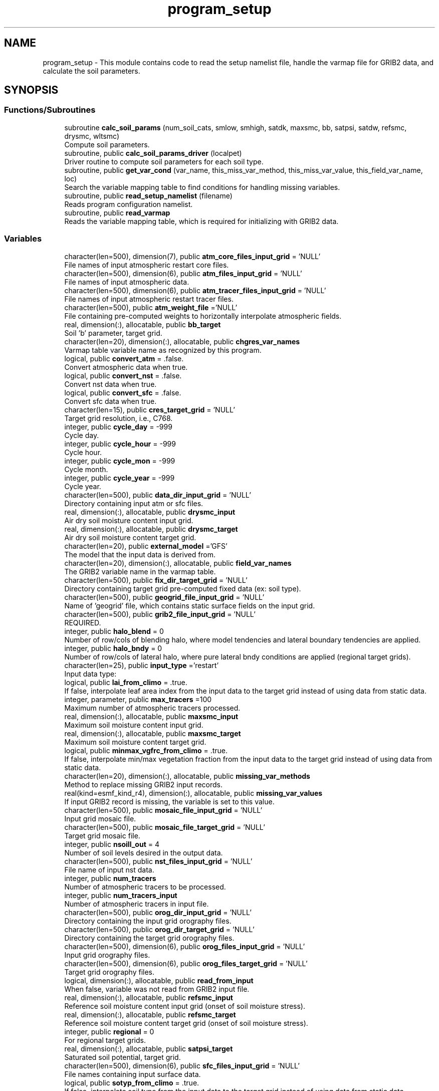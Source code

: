 .TH "program_setup" 3 "Mon May 6 2024" "Version 1.13.0" "chgres_cube" \" -*- nroff -*-
.ad l
.nh
.SH NAME
program_setup \- This module contains code to read the setup namelist file, handle the varmap file for GRIB2 data, and calculate the soil parameters\&.  

.SH SYNOPSIS
.br
.PP
.SS "Functions/Subroutines"

.in +1c
.ti -1c
.RI "subroutine \fBcalc_soil_params\fP (num_soil_cats, smlow, smhigh, satdk, maxsmc, bb, satpsi, satdw, refsmc, drysmc, wltsmc)"
.br
.RI "Compute soil parameters\&. "
.ti -1c
.RI "subroutine, public \fBcalc_soil_params_driver\fP (localpet)"
.br
.RI "Driver routine to compute soil parameters for each soil type\&. "
.ti -1c
.RI "subroutine, public \fBget_var_cond\fP (var_name, this_miss_var_method, this_miss_var_value, this_field_var_name, loc)"
.br
.RI "Search the variable mapping table to find conditions for handling missing variables\&. "
.ti -1c
.RI "subroutine, public \fBread_setup_namelist\fP (filename)"
.br
.RI "Reads program configuration namelist\&. "
.ti -1c
.RI "subroutine, public \fBread_varmap\fP"
.br
.RI "Reads the variable mapping table, which is required for initializing with GRIB2 data\&. "
.in -1c
.SS "Variables"

.in +1c
.ti -1c
.RI "character(len=500), dimension(7), public \fBatm_core_files_input_grid\fP = 'NULL'"
.br
.RI "File names of input atmospheric restart core files\&. "
.ti -1c
.RI "character(len=500), dimension(6), public \fBatm_files_input_grid\fP = 'NULL'"
.br
.RI "File names of input atmospheric data\&. "
.ti -1c
.RI "character(len=500), dimension(6), public \fBatm_tracer_files_input_grid\fP = 'NULL'"
.br
.RI "File names of input atmospheric restart tracer files\&. "
.ti -1c
.RI "character(len=500), public \fBatm_weight_file\fP ='NULL'"
.br
.RI "File containing pre-computed weights to horizontally interpolate atmospheric fields\&. "
.ti -1c
.RI "real, dimension(:), allocatable, public \fBbb_target\fP"
.br
.RI "Soil 'b' parameter, target grid\&. "
.ti -1c
.RI "character(len=20), dimension(:), allocatable, public \fBchgres_var_names\fP"
.br
.RI "Varmap table variable name as recognized by this program\&. "
.ti -1c
.RI "logical, public \fBconvert_atm\fP = \&.false\&."
.br
.RI "Convert atmospheric data when true\&. "
.ti -1c
.RI "logical, public \fBconvert_nst\fP = \&.false\&."
.br
.RI "Convert nst data when true\&. "
.ti -1c
.RI "logical, public \fBconvert_sfc\fP = \&.false\&."
.br
.RI "Convert sfc data when true\&. "
.ti -1c
.RI "character(len=15), public \fBcres_target_grid\fP = 'NULL'"
.br
.RI "Target grid resolution, i\&.e\&., C768\&. "
.ti -1c
.RI "integer, public \fBcycle_day\fP = \-999"
.br
.RI "Cycle day\&. "
.ti -1c
.RI "integer, public \fBcycle_hour\fP = \-999"
.br
.RI "Cycle hour\&. "
.ti -1c
.RI "integer, public \fBcycle_mon\fP = \-999"
.br
.RI "Cycle month\&. "
.ti -1c
.RI "integer, public \fBcycle_year\fP = \-999"
.br
.RI "Cycle year\&. "
.ti -1c
.RI "character(len=500), public \fBdata_dir_input_grid\fP = 'NULL'"
.br
.RI "Directory containing input atm or sfc files\&. "
.ti -1c
.RI "real, dimension(:), allocatable, public \fBdrysmc_input\fP"
.br
.RI "Air dry soil moisture content input grid\&. "
.ti -1c
.RI "real, dimension(:), allocatable, public \fBdrysmc_target\fP"
.br
.RI "Air dry soil moisture content target grid\&. "
.ti -1c
.RI "character(len=20), public \fBexternal_model\fP ='GFS'"
.br
.RI "The model that the input data is derived from\&. "
.ti -1c
.RI "character(len=20), dimension(:), allocatable, public \fBfield_var_names\fP"
.br
.RI "The GRIB2 variable name in the varmap table\&. "
.ti -1c
.RI "character(len=500), public \fBfix_dir_target_grid\fP = 'NULL'"
.br
.RI "Directory containing target grid pre-computed fixed data (ex: soil type)\&. "
.ti -1c
.RI "character(len=500), public \fBgeogrid_file_input_grid\fP = 'NULL'"
.br
.RI "Name of 'geogrid' file, which contains static surface fields on the input grid\&. "
.ti -1c
.RI "character(len=500), public \fBgrib2_file_input_grid\fP = 'NULL'"
.br
.RI "REQUIRED\&. "
.ti -1c
.RI "integer, public \fBhalo_blend\fP = 0"
.br
.RI "Number of row/cols of blending halo, where model tendencies and lateral boundary tendencies are applied\&. "
.ti -1c
.RI "integer, public \fBhalo_bndy\fP = 0"
.br
.RI "Number of row/cols of lateral halo, where pure lateral bndy conditions are applied (regional target grids)\&. "
.ti -1c
.RI "character(len=25), public \fBinput_type\fP ='restart'"
.br
.RI "Input data type: "
.ti -1c
.RI "logical, public \fBlai_from_climo\fP = \&.true\&."
.br
.RI "If false, interpolate leaf area index from the input data to the target grid instead of using data from static data\&. "
.ti -1c
.RI "integer, parameter, public \fBmax_tracers\fP =100"
.br
.RI "Maximum number of atmospheric tracers processed\&. "
.ti -1c
.RI "real, dimension(:), allocatable, public \fBmaxsmc_input\fP"
.br
.RI "Maximum soil moisture content input grid\&. "
.ti -1c
.RI "real, dimension(:), allocatable, public \fBmaxsmc_target\fP"
.br
.RI "Maximum soil moisture content target grid\&. "
.ti -1c
.RI "logical, public \fBminmax_vgfrc_from_climo\fP = \&.true\&."
.br
.RI "If false, interpolate min/max vegetation fraction from the input data to the target grid instead of using data from static data\&. "
.ti -1c
.RI "character(len=20), dimension(:), allocatable, public \fBmissing_var_methods\fP"
.br
.RI "Method to replace missing GRIB2 input records\&. "
.ti -1c
.RI "real(kind=esmf_kind_r4), dimension(:), allocatable, public \fBmissing_var_values\fP"
.br
.RI "If input GRIB2 record is missing, the variable is set to this value\&. "
.ti -1c
.RI "character(len=500), public \fBmosaic_file_input_grid\fP = 'NULL'"
.br
.RI "Input grid mosaic file\&. "
.ti -1c
.RI "character(len=500), public \fBmosaic_file_target_grid\fP = 'NULL'"
.br
.RI "Target grid mosaic file\&. "
.ti -1c
.RI "integer, public \fBnsoill_out\fP = 4"
.br
.RI "Number of soil levels desired in the output data\&. "
.ti -1c
.RI "character(len=500), public \fBnst_files_input_grid\fP = 'NULL'"
.br
.RI "File name of input nst data\&. "
.ti -1c
.RI "integer, public \fBnum_tracers\fP"
.br
.RI "Number of atmospheric tracers to be processed\&. "
.ti -1c
.RI "integer, public \fBnum_tracers_input\fP"
.br
.RI "Number of atmospheric tracers in input file\&. "
.ti -1c
.RI "character(len=500), public \fBorog_dir_input_grid\fP = 'NULL'"
.br
.RI "Directory containing the input grid orography files\&. "
.ti -1c
.RI "character(len=500), public \fBorog_dir_target_grid\fP = 'NULL'"
.br
.RI "Directory containing the target grid orography files\&. "
.ti -1c
.RI "character(len=500), dimension(6), public \fBorog_files_input_grid\fP = 'NULL'"
.br
.RI "Input grid orography files\&. "
.ti -1c
.RI "character(len=500), dimension(6), public \fBorog_files_target_grid\fP = 'NULL'"
.br
.RI "Target grid orography files\&. "
.ti -1c
.RI "logical, dimension(:), allocatable, public \fBread_from_input\fP"
.br
.RI "When false, variable was not read from GRIB2 input file\&. "
.ti -1c
.RI "real, dimension(:), allocatable, public \fBrefsmc_input\fP"
.br
.RI "Reference soil moisture content input grid (onset of soil moisture stress)\&. "
.ti -1c
.RI "real, dimension(:), allocatable, public \fBrefsmc_target\fP"
.br
.RI "Reference soil moisture content target grid (onset of soil moisture stress)\&. "
.ti -1c
.RI "integer, public \fBregional\fP = 0"
.br
.RI "For regional target grids\&. "
.ti -1c
.RI "real, dimension(:), allocatable, public \fBsatpsi_target\fP"
.br
.RI "Saturated soil potential, target grid\&. "
.ti -1c
.RI "character(len=500), dimension(6), public \fBsfc_files_input_grid\fP = 'NULL'"
.br
.RI "File names containing input surface data\&. "
.ti -1c
.RI "logical, public \fBsotyp_from_climo\fP = \&.true\&."
.br
.RI "If false, interpolate soil type from the input data to the target grid instead of using data from static data\&. "
.ti -1c
.RI "logical, public \fBtg3_from_soil\fP = \&.false\&."
.br
.RI "If false, use lowest level soil temperature for the base soil temperature instead of using data from static data\&. "
.ti -1c
.RI "character(len=500), public \fBthomp_mp_climo_file\fP = 'NULL'"
.br
.RI "Path/name to the Thompson MP climatology file\&. "
.ti -1c
.RI "character(len=20), dimension(\fBmax_tracers\fP), public \fBtracers\fP ='NULL'"
.br
.RI "Name of each atmos tracer to be processed\&. "
.ti -1c
.RI "character(len=20), dimension(\fBmax_tracers\fP), public \fBtracers_input\fP ='NULL'"
.br
.RI "Name of each atmos tracer record in the input file\&. "
.ti -1c
.RI "logical, public \fBuse_thomp_mp_climo\fP =\&.false\&."
.br
.RI "When true, read and process Thompson MP climatological tracers\&. "
.ti -1c
.RI "character(len=500), public \fBvarmap_file\fP = 'NULL'"
.br
.RI "REQUIRED\&. "
.ti -1c
.RI "character(len=500), public \fBvcoord_file_target_grid\fP = 'NULL'"
.br
.RI "Vertical coordinate definition file\&. "
.ti -1c
.RI "logical, public \fBvgfrc_from_climo\fP = \&.true\&."
.br
.RI "If false, interpolate vegetation fraction from the input data to the target grid instead of using data from static data\&. "
.ti -1c
.RI "logical, public \fBvgtyp_from_climo\fP = \&.true\&."
.br
.RI "If false, interpolate vegetation type from the input data to the target grid instead of using data from static data\&. "
.ti -1c
.RI "logical, public \fBwam_cold_start\fP = \&.false\&."
.br
.RI "When true, cold start for whole atmosphere model\&. "
.ti -1c
.RI "character(len=500), public \fBwam_parm_file\fP ='msis21\&.parm'"
.br
.RI "Full path to msis21\&.parm for WAM initialization\&. "
.ti -1c
.RI "real, dimension(:), allocatable, public \fBwltsmc_input\fP"
.br
.RI "Plant wilting point soil moisture content input grid\&. "
.ti -1c
.RI "real, dimension(:), allocatable, public \fBwltsmc_target\fP"
.br
.RI "Plant wilting point soil moisture content target grid\&. "
.in -1c
.SH "Detailed Description"
.PP 
This module contains code to read the setup namelist file, handle the varmap file for GRIB2 data, and calculate the soil parameters\&. 


.PP
\fBAuthor:\fP
.RS 4
George Gayno NCEP/EMC 
.RE
.PP

.SH "Function/Subroutine Documentation"
.PP 
.SS "subroutine program_setup::calc_soil_params (integer, intent(in) num_soil_cats, real, intent(in) smlow, real, intent(in) smhigh, real, dimension(num_soil_cats), intent(in) satdk, real, dimension(num_soil_cats), intent(in) maxsmc, real, dimension(num_soil_cats), intent(in) bb, real, dimension(num_soil_cats), intent(in) satpsi, real, dimension(num_soil_cats), intent(out) satdw, real, dimension(num_soil_cats), intent(out) refsmc, real, dimension(num_soil_cats), intent(out) drysmc, real, dimension(num_soil_cats), intent(out) wltsmc)\fC [private]\fP"

.PP
Compute soil parameters\&. These will be used to rescale soil moisture differences in soil type between the input grid and target model grid\&.
.PP
\fBParameters:\fP
.RS 4
\fInum_soil_cats\fP number of soil type categories 
.br
\fIsmlow\fP reference parameter for wltsmc 
.br
\fIsmhigh\fP reference parameter for refsmc 
.br
\fIsatdk\fP saturated soil moisture hydraulic conductivity 
.br
\fImaxsmc\fP maximum soil moisture (porosity) 
.br
\fIbb\fP soil 'b' parameter 
.br
\fIsatpsi\fP saturated soil potential 
.br
\fIsatdw\fP saturated soil diffusivity/conductivity coefficient 
.br
\fIrefsmc\fP onset of soil moisture stress (field capacity) 
.br
\fIdrysmc\fP air dry soil moisture limit 
.br
\fIwltsmc\fP plant soil moisture wilting point 
.RE
.PP
\fBAuthor:\fP
.RS 4
George Gayno NCEP/EMC 
.RE
.PP

.PP
Definition at line 681 of file program_setup\&.F90\&.
.PP
Referenced by calc_soil_params_driver()\&.
.SS "subroutine, public program_setup::calc_soil_params_driver (integer, intent(in) localpet)"

.PP
Driver routine to compute soil parameters for each soil type\&. Works for Zobler and STATSGO soil categories\&.
.PP
The calculations are those used in the Noah Land Surface Model\&. For more information see \fCImplementation of Noah land surface model advances in the National Centers for Environmental Prediction operational mesoscale Eta model\fP\&.
.PP
For more details about the soil parameters/properties see \fCCoupling an Advanced Land Surface–Hydrology Model with the Penn State–NCAR MM5 Modeling System\&. Part I: Model Implementation and Sensitivity\fP\&.
.PP
The original source for soil properties is here:
.PP
Cosby, B\&. J\&., G\&. M\&. Hornberger, R\&. B\&. Clapp, and T\&. R\&. Ginn, 1984: \fCA statistical exploration of the relationships of soil moisture characteristics to the physical properties of soils\fP\&. Water Resour\&. Res\&.,20, 682–690\&.
.PP
The parameters in this subroutine were copied from https://github.com/HelinWei-NOAA/ccpp-physics/blob/master/physics/set_soilveg.f values need to be kept in sync with set_soilveg\&.f\&.
.PP
For more information about these parameters see https://github.com/HelinWei-NOAA/ccpp-physics/blob/master/physics/sflx.f\&.
.PP
\fBParameters:\fP
.RS 4
\fIlocalpet\fP ESMF local persistent execution thread 
.RE
.PP
\fBAuthor:\fP
.RS 4
George Gayno NCEP/EMC 
.RE
.PP

.PP
Definition at line 520 of file program_setup\&.F90\&.
.PP
References bb_target, calc_soil_params(), drysmc_input, drysmc_target, input_type, maxsmc_input, maxsmc_target, refsmc_input, refsmc_target, satpsi_target, wltsmc_input, and wltsmc_target\&.
.PP
Referenced by surface::surface_driver()\&.
.SS "subroutine, public program_setup::get_var_cond (character(len=20), intent(in) var_name, character(len=20), intent(out), optional this_miss_var_method, real(esmf_kind_r4), intent(out), optional this_miss_var_value, character(len=20), intent(out), optional this_field_var_name, integer, intent(out), optional loc)"

.PP
Search the variable mapping table to find conditions for handling missing variables\&. Only applicable when using GRIB2 data as input\&.
.PP
\fBParameters:\fP
.RS 4
\fIvar_name\fP table variable name to search for 
.br
\fIthis_miss_var_method\fP the method used to replace missing data 
.br
\fIthis_miss_var_value\fP the value used to replace missing data 
.br
\fIthis_field_var_name\fP name of variable in output file\&. not currently implemented\&. 
.br
\fIloc\fP variable table location index 
.RE
.PP
\fBAuthor:\fP
.RS 4
Larissa Reames 
.PP
Jeff Beck 
.RE
.PP

.PP
Definition at line 450 of file program_setup\&.F90\&.
.PP
References chgres_var_names, field_var_names, missing_var_methods, and missing_var_values\&.
.PP
Referenced by sfc_input_data::read_grib_soil(), atm_input_data::read_input_atm_grib2_file(), and atm_input_data::read_winds()\&.
.SS "subroutine, public program_setup::read_setup_namelist (character(len=*), intent(in), optional filename)"

.PP
Reads program configuration namelist\&. 
.PP
\fBParameters:\fP
.RS 4
\fIfilename\fP The name of the configuration file (defaults to \&./fort\&.41)\&. 
.RE
.PP
\fBAuthor:\fP
.RS 4
George Gayno NCEP/EMC 
.RE
.PP

.PP
Definition at line 156 of file program_setup\&.F90\&.
.PP
References atm_core_files_input_grid, atm_files_input_grid, atm_tracer_files_input_grid, atm_weight_file, convert_atm, convert_nst, convert_sfc, cres_target_grid, cycle_day, cycle_hour, cycle_mon, cycle_year, data_dir_input_grid, external_model, fix_dir_target_grid, geogrid_file_input_grid, grib2_file_input_grid, halo_blend, halo_bndy, input_type, lai_from_climo, max_tracers, minmax_vgfrc_from_climo, mosaic_file_input_grid, mosaic_file_target_grid, nsoill_out, nst_files_input_grid, num_tracers, num_tracers_input, orog_dir_input_grid, orog_dir_target_grid, orog_files_input_grid, orog_files_target_grid, regional, sfc_files_input_grid, sotyp_from_climo, tg3_from_soil, thomp_mp_climo_file, tracers, tracers_input, use_thomp_mp_climo, varmap_file, vcoord_file_target_grid, vgfrc_from_climo, vgtyp_from_climo, wam_cold_start, and wam_parm_file\&.
.PP
Referenced by chgres()\&.
.SS "subroutine, public program_setup::read_varmap ()"

.PP
Reads the variable mapping table, which is required for initializing with GRIB2 data\&. The varmap files has entries that look like this:
.PP
.PP
.nf
dzdt dzdt set_to_fill 0 D
.fi
.PP
.PP
These are the chgres_var_name, field_var_name, missing_var_method, missing_var_value, var_type\&.
.PP
The missing_var_method is one of:
.IP "\(bu" 2
set_to_fill
.IP "\(bu" 2
skip
.IP "\(bu" 2
stop
.PP
.PP
The var_type is one of:
.IP "\(bu" 2
T - tracer\&.
.IP "\(bu" 2
D - variables processed by atmosphere subroutine that are not tracers\&.
.IP "\(bu" 2
S - variables processed by surface subroutine that are not tracers\&.
.PP
.PP
\fBAuthor:\fP
.RS 4
Larissa Reames 
.PP
Jeff Beck 
.RE
.PP

.PP
Definition at line 379 of file program_setup\&.F90\&.
.PP
References chgres_var_names, field_var_names, input_type, missing_var_methods, missing_var_values, num_tracers, num_tracers_input, read_from_input, thomp_mp_climo_file, tracers_input, and varmap_file\&.
.PP
Referenced by chgres()\&.
.SH "Variable Documentation"
.PP 
.SS "character(len=500), dimension(7), public program_setup::atm_core_files_input_grid = 'NULL'"

.PP
File names of input atmospheric restart core files\&. Only used for 'restart' input type\&. 
.PP
Definition at line 23 of file program_setup\&.F90\&.
.PP
Referenced by atm_input_data::read_input_atm_restart_file(), and read_setup_namelist()\&.
.SS "character(len=500), dimension(6), public program_setup::atm_files_input_grid = 'NULL'"

.PP
File names of input atmospheric data\&. Not used for 'grib2' or 'restart' input types\&. 
.PP
Definition at line 19 of file program_setup\&.F90\&.
.PP
Referenced by model_grid::define_input_grid_gaussian(), atm_input_data::init_atm_esmf_fields(), atm_input_data::read_input_atm_gaussian_netcdf_file(), atm_input_data::read_input_atm_tiled_history_file(), and read_setup_namelist()\&.
.SS "character(len=500), dimension(6), public program_setup::atm_tracer_files_input_grid = 'NULL'"

.PP
File names of input atmospheric restart tracer files\&. Only used for 'restart' input type\&. 
.PP
Definition at line 24 of file program_setup\&.F90\&.
.PP
Referenced by atm_input_data::read_input_atm_restart_file(), and read_setup_namelist()\&.
.SS "character(len=500), public program_setup::atm_weight_file ='NULL'"

.PP
File containing pre-computed weights to horizontally interpolate atmospheric fields\&. 
.PP
Definition at line 42 of file program_setup\&.F90\&.
.PP
Referenced by atmosphere::atmosphere_driver(), and read_setup_namelist()\&.
.SS "real, dimension(:), allocatable, public program_setup::bb_target"

.PP
Soil 'b' parameter, target grid\&. 
.PP
Definition at line 138 of file program_setup\&.F90\&.
.PP
Referenced by surface::calc_liq_soil_moisture(), and calc_soil_params_driver()\&.
.SS "character(len=20), dimension(:), allocatable, public program_setup::chgres_var_names"

.PP
Varmap table variable name as recognized by this program\&. 
.PP
Definition at line 79 of file program_setup\&.F90\&.
.PP
Referenced by get_var_cond(), and read_varmap()\&.
.SS "logical, public program_setup::convert_atm = \&.false\&."

.PP
Convert atmospheric data when true\&. 
.PP
Definition at line 97 of file program_setup\&.F90\&.
.PP
Referenced by chgres(), model_grid::define_input_grid_gaussian(), and read_setup_namelist()\&.
.SS "logical, public program_setup::convert_nst = \&.false\&."

.PP
Convert nst data when true\&. 
.PP
Definition at line 98 of file program_setup\&.F90\&.
.PP
Referenced by sfc_input_data::cleanup_input_sfc_data(), surface::interp(), read_setup_namelist(), surface::regrid_many(), surface::surface_driver(), and write_data::write_fv3_sfc_data_netcdf()\&.
.SS "logical, public program_setup::convert_sfc = \&.false\&."

.PP
Convert sfc data when true\&. 
.PP
Definition at line 99 of file program_setup\&.F90\&.
.PP
Referenced by chgres(), model_grid::define_input_grid_gaussian(), and read_setup_namelist()\&.
.SS "character(len=15), public program_setup::cres_target_grid = 'NULL'"

.PP
Target grid resolution, i\&.e\&., C768\&. 
.PP
Definition at line 41 of file program_setup\&.F90\&.
.PP
Referenced by read_setup_namelist(), and static_data::read_static_file()\&.
.SS "integer, public program_setup::cycle_day = \-999"

.PP
Cycle day\&. 
.PP
Definition at line 87 of file program_setup\&.F90\&.
.PP
Referenced by atmosphere::atmosphere_driver(), read_setup_namelist(), static_data::read_static_file(), and thompson_mp_climo_data::read_thomp_mp_climo_data()\&.
.SS "integer, public program_setup::cycle_hour = \-999"

.PP
Cycle hour\&. 
.PP
Definition at line 88 of file program_setup\&.F90\&.
.PP
Referenced by atmosphere::atmosphere_driver(), read_setup_namelist(), static_data::read_static_file(), and thompson_mp_climo_data::read_thomp_mp_climo_data()\&.
.SS "integer, public program_setup::cycle_mon = \-999"

.PP
Cycle month\&. 
.PP
Definition at line 86 of file program_setup\&.F90\&.
.PP
Referenced by atmosphere::atmosphere_driver(), read_setup_namelist(), static_data::read_static_file(), and thompson_mp_climo_data::read_thomp_mp_climo_data()\&.
.SS "integer, public program_setup::cycle_year = \-999"

.PP
Cycle year\&. 
.PP
Definition at line 85 of file program_setup\&.F90\&.
.PP
Referenced by atmosphere::atmosphere_driver(), and read_setup_namelist()\&.
.SS "character(len=500), public program_setup::data_dir_input_grid = 'NULL'"

.PP
Directory containing input atm or sfc files\&. 
.PP
Definition at line 25 of file program_setup\&.F90\&.
.PP
Referenced by model_grid::define_input_grid_gaussian(), model_grid::define_input_grid_grib2(), atm_input_data::init_atm_esmf_fields(), sfc_input_data::read_fv3_grid_data_netcdf(), atm_input_data::read_input_atm_gaussian_netcdf_file(), atm_input_data::read_input_atm_grib2_file(), atm_input_data::read_input_atm_restart_file(), atm_input_data::read_input_atm_tiled_history_file(), nst_input_data::read_input_nst_netcdf_file(), sfc_input_data::read_input_sfc_data(), sfc_input_data::read_input_sfc_netcdf_file(), sfc_input_data::read_input_sfc_restart_file(), and read_setup_namelist()\&.
.SS "real, dimension(:), allocatable, public program_setup::drysmc_input"

.PP
Air dry soil moisture content input grid\&. 
.PP
Definition at line 130 of file program_setup\&.F90\&.
.PP
Referenced by calc_soil_params_driver(), and surface::rescale_soil_moisture()\&.
.SS "real, dimension(:), allocatable, public program_setup::drysmc_target"

.PP
Air dry soil moisture content target grid\&. 
.PP
Definition at line 131 of file program_setup\&.F90\&.
.PP
Referenced by calc_soil_params_driver(), and surface::rescale_soil_moisture()\&.
.SS "character(len=20), public program_setup::external_model ='GFS'"

.PP
The model that the input data is derived from\&. Current supported options are: 'GFS', 'HRRR', 'NAM', 'RAP', 'RRFS'\&. Default: 'GFS' 
.PP
Definition at line 57 of file program_setup\&.F90\&.
.PP
Referenced by atm_input_data::read_input_atm_grib2_file(), read_setup_namelist(), and surface::search_many()\&.
.SS "character(len=20), dimension(:), allocatable, public program_setup::field_var_names"

.PP
The GRIB2 variable name in the varmap table\&. 
.PP
Definition at line 81 of file program_setup\&.F90\&.
.PP
Referenced by get_var_cond(), and read_varmap()\&.
.SS "character(len=500), public program_setup::fix_dir_target_grid = 'NULL'"

.PP
Directory containing target grid pre-computed fixed data (ex: soil type)\&. 
.PP
Definition at line 26 of file program_setup\&.F90\&.
.PP
Referenced by read_setup_namelist(), and static_data::read_static_file()\&.
.SS "character(len=500), public program_setup::geogrid_file_input_grid = 'NULL'"

.PP
Name of 'geogrid' file, which contains static surface fields on the input grid\&. GRIB2 option only\&. 
.PP
Definition at line 31 of file program_setup\&.F90\&.
.PP
Referenced by read_setup_namelist()\&.
.SS "character(len=500), public program_setup::grib2_file_input_grid = 'NULL'"

.PP
REQUIRED\&. File name of grib2 input data\&. Assumes atmospheric and surface data are in a single file\&. 
.PP
Definition at line 30 of file program_setup\&.F90\&.
.PP
Referenced by model_grid::define_input_grid_grib2(), atm_input_data::read_input_atm_grib2_file(), and read_setup_namelist()\&.
.SS "integer, public program_setup::halo_blend = 0"

.PP
Number of row/cols of blending halo, where model tendencies and lateral boundary tendencies are applied\&. Regional target grids only\&. 
.PP
Definition at line 92 of file program_setup\&.F90\&.
.PP
Referenced by read_setup_namelist(), and write_data::write_fv3_atm_bndy_data_netcdf()\&.
.SS "integer, public program_setup::halo_bndy = 0"

.PP
Number of row/cols of lateral halo, where pure lateral bndy conditions are applied (regional target grids)\&. 
.PP
Definition at line 91 of file program_setup\&.F90\&.
.PP
Referenced by read_setup_namelist(), write_data::write_fv3_atm_bndy_data_netcdf(), write_data::write_fv3_atm_data_netcdf(), and write_data::write_fv3_sfc_data_netcdf()\&.
.SS "character(len=25), public program_setup::input_type ='restart'"

.PP
Input data type: 
.IP "\(bu" 2
'restart' for fv3 tiled warm restart files (netcdf)\&.
.IP "\(bu" 2
'history' for fv3 tiled history files (netcdf)\&.
.IP "\(bu" 2
'gaussian_nemsio' for fv3 gaussian nemsio files;
.IP "\(bu" 2
'gaussian_netcdf' for fv3 gaussian netcdf files\&.
.IP "\(bu" 2
'grib2' for grib2 files\&.
.IP "\(bu" 2
'gfs_gaussian_nemsio' for spectral gfs gaussian nemsio files
.IP "\(bu" 2
'gfs_sigio' for spectral gfs gfs sigio/sfcio files\&. 
.PP

.PP
Definition at line 43 of file program_setup\&.F90\&.
.PP
Referenced by calc_soil_params_driver(), model_grid::define_input_grid(), model_grid::define_input_grid_gaussian(), atm_input_data::read_input_atm_data(), nst_input_data::read_input_nst_data(), nst_input_data::read_input_nst_netcdf_file(), sfc_input_data::read_input_sfc_data(), sfc_input_data::read_input_sfc_netcdf_file(), read_setup_namelist(), read_varmap(), surface::search_many(), write_data::write_fv3_atm_bndy_data_netcdf(), and write_data::write_fv3_atm_data_netcdf()\&.
.SS "logical, public program_setup::lai_from_climo = \&.true\&."

.PP
If false, interpolate leaf area index from the input data to the target grid instead of using data from static data\&. Default: True\&. 
.PP
Definition at line 122 of file program_setup\&.F90\&.
.PP
Referenced by sfc_input_data::cleanup_input_sfc_data(), sfc_input_data::init_sfc_esmf_fields(), surface::interp(), read_setup_namelist(), and write_data::write_fv3_sfc_data_netcdf()\&.
.SS "integer, parameter, public program_setup::max_tracers =100"

.PP
Maximum number of atmospheric tracers processed\&. 
.PP
Definition at line 59 of file program_setup\&.F90\&.
.PP
Referenced by read_setup_namelist()\&.
.SS "real, dimension(:), allocatable, public program_setup::maxsmc_input"

.PP
Maximum soil moisture content input grid\&. 
.PP
Definition at line 132 of file program_setup\&.F90\&.
.PP
Referenced by calc_soil_params_driver(), and surface::rescale_soil_moisture()\&.
.SS "real, dimension(:), allocatable, public program_setup::maxsmc_target"

.PP
Maximum soil moisture content target grid\&. 
.PP
Definition at line 133 of file program_setup\&.F90\&.
.PP
Referenced by surface::calc_liq_soil_moisture(), calc_soil_params_driver(), and surface::rescale_soil_moisture()\&.
.SS "logical, public program_setup::minmax_vgfrc_from_climo = \&.true\&."

.PP
If false, interpolate min/max vegetation fraction from the input data to the target grid instead of using data from static data\&. Use with caution as vegetation categories can vary\&. Default: True\&. 
.PP
Definition at line 118 of file program_setup\&.F90\&.
.PP
Referenced by sfc_input_data::cleanup_input_sfc_data(), sfc_input_data::init_sfc_esmf_fields(), surface::interp(), and read_setup_namelist()\&.
.SS "character(len=20), dimension(:), allocatable, public program_setup::missing_var_methods"

.PP
Method to replace missing GRIB2 input records\&. 
.PP
Definition at line 77 of file program_setup\&.F90\&.
.PP
Referenced by get_var_cond(), and read_varmap()\&.
.SS "real(kind=esmf_kind_r4), dimension(:), allocatable, public program_setup::missing_var_values"

.PP
If input GRIB2 record is missing, the variable is set to this value\&. 
.PP
Definition at line 140 of file program_setup\&.F90\&.
.PP
Referenced by get_var_cond(), and read_varmap()\&.
.SS "character(len=500), public program_setup::mosaic_file_input_grid = 'NULL'"

.PP
Input grid mosaic file\&. Only used for 'restart' or 'history' input type\&. 
.PP
Definition at line 27 of file program_setup\&.F90\&.
.PP
Referenced by model_grid::define_input_grid_mosaic(), and read_setup_namelist()\&.
.SS "character(len=500), public program_setup::mosaic_file_target_grid = 'NULL'"

.PP
Target grid mosaic file\&. 
.PP
Definition at line 28 of file program_setup\&.F90\&.
.PP
Referenced by model_grid::define_target_grid(), and read_setup_namelist()\&.
.SS "integer, public program_setup::nsoill_out = 4"

.PP
Number of soil levels desired in the output data\&. chgres_cube can interpolate from 9 input to 4 output levels\&. DEFAULT: 4\&. 
.PP
Definition at line 94 of file program_setup\&.F90\&.
.PP
Referenced by model_grid::define_target_grid(), and read_setup_namelist()\&.
.SS "character(len=500), public program_setup::nst_files_input_grid = 'NULL'"

.PP
File name of input nst data\&. Only used for input_type 'gfs_gaussian_nemsio'\&. 
.PP
Definition at line 29 of file program_setup\&.F90\&.
.PP
Referenced by nst_input_data::read_input_nst_netcdf_file(), and read_setup_namelist()\&.
.SS "integer, public program_setup::num_tracers"

.PP
Number of atmospheric tracers to be processed\&. 
.PP
Definition at line 60 of file program_setup\&.F90\&.
.PP
Referenced by atmosphere_target_data::cleanup_atmosphere_target_data(), atmosphere::compute_zh(), atmosphere::create_atm_esmf_fields(), atmosphere::newps(), read_setup_namelist(), read_varmap(), atmosphere::vintg_wam(), write_data::write_fv3_atm_bndy_data_netcdf(), write_data::write_fv3_atm_data_netcdf(), and write_data::write_fv3_atm_header_netcdf()\&.
.SS "integer, public program_setup::num_tracers_input"

.PP
Number of atmospheric tracers in input file\&. 
.PP
Definition at line 61 of file program_setup\&.F90\&.
.PP
Referenced by atmosphere::atmosphere_driver(), atm_input_data::cleanup_input_atm_data(), atmosphere::cleanup_target_atm_b4adj_data(), atmosphere::create_atm_b4adj_esmf_fields(), atm_input_data::init_atm_esmf_fields(), atm_input_data::read_input_atm_gaussian_netcdf_file(), atm_input_data::read_input_atm_restart_file(), atm_input_data::read_input_atm_tiled_history_file(), read_setup_namelist(), read_varmap(), and atmosphere::vintg()\&.
.SS "character(len=500), public program_setup::orog_dir_input_grid = 'NULL'"

.PP
Directory containing the input grid orography files\&. Only used for 'restart' or 'history' input types\&. 
.PP
Definition at line 34 of file program_setup\&.F90\&.
.PP
Referenced by model_grid::define_input_grid_mosaic(), sfc_input_data::read_input_sfc_netcdf_file(), sfc_input_data::read_input_sfc_restart_file(), and read_setup_namelist()\&.
.SS "character(len=500), public program_setup::orog_dir_target_grid = 'NULL'"

.PP
Directory containing the target grid orography files\&. 
.PP
Definition at line 36 of file program_setup\&.F90\&.
.PP
Referenced by model_grid::define_target_grid(), and read_setup_namelist()\&.
.SS "character(len=500), dimension(6), public program_setup::orog_files_input_grid = 'NULL'"

.PP
Input grid orography files\&. Only used for 'restart' or 'history' input types\&. 
.PP
Definition at line 35 of file program_setup\&.F90\&.
.PP
Referenced by model_grid::define_input_grid_mosaic(), sfc_input_data::read_input_sfc_netcdf_file(), sfc_input_data::read_input_sfc_restart_file(), and read_setup_namelist()\&.
.SS "character(len=500), dimension(6), public program_setup::orog_files_target_grid = 'NULL'"

.PP
Target grid orography files\&. 
.PP
Definition at line 37 of file program_setup\&.F90\&.
.PP
Referenced by model_grid::define_target_grid(), and read_setup_namelist()\&.
.SS "logical, dimension(:), allocatable, public program_setup::read_from_input"

.PP
When false, variable was not read from GRIB2 input file\&. 
.PP
Definition at line 63 of file program_setup\&.F90\&.
.PP
Referenced by sfc_input_data::read_grib_soil(), atm_input_data::read_input_atm_grib2_file(), and read_varmap()\&.
.SS "real, dimension(:), allocatable, public program_setup::refsmc_input"

.PP
Reference soil moisture content input grid (onset of soil moisture stress)\&. 
.PP
Definition at line 134 of file program_setup\&.F90\&.
.PP
Referenced by calc_soil_params_driver(), and surface::rescale_soil_moisture()\&.
.SS "real, dimension(:), allocatable, public program_setup::refsmc_target"

.PP
Reference soil moisture content target grid (onset of soil moisture stress)\&. 
.PP
Definition at line 135 of file program_setup\&.F90\&.
.PP
Referenced by calc_soil_params_driver(), and surface::rescale_soil_moisture()\&.
.SS "integer, public program_setup::regional = 0"

.PP
For regional target grids\&. When '1' remove boundary halo region from atmospheric/surface data and output atmospheric boundary file\&. When '2' output boundary file only\&. Default is '0' (global grids)\&. 
.PP
Definition at line 89 of file program_setup\&.F90\&.
.PP
Referenced by atmosphere::atmosphere_driver(), read_setup_namelist(), write_data::write_fv3_atm_data_netcdf(), and write_data::write_fv3_sfc_data_netcdf()\&.
.SS "real, dimension(:), allocatable, public program_setup::satpsi_target"

.PP
Saturated soil potential, target grid\&. 
.PP
Definition at line 139 of file program_setup\&.F90\&.
.PP
Referenced by surface::calc_liq_soil_moisture(), and calc_soil_params_driver()\&.
.SS "character(len=500), dimension(6), public program_setup::sfc_files_input_grid = 'NULL'"

.PP
File names containing input surface data\&. Not used for 'grib2' input type\&. 
.PP
Definition at line 38 of file program_setup\&.F90\&.
.PP
Referenced by model_grid::define_input_grid_gaussian(), sfc_input_data::read_fv3_grid_data_netcdf(), nst_input_data::read_input_nst_netcdf_file(), sfc_input_data::read_input_sfc_data(), sfc_input_data::read_input_sfc_netcdf_file(), sfc_input_data::read_input_sfc_restart_file(), and read_setup_namelist()\&.
.SS "logical, public program_setup::sotyp_from_climo = \&.true\&."

.PP
If false, interpolate soil type from the input data to the target grid instead of using data from static data\&. Use with caution as the code assumes input soil type use STATSGO soil categories\&. Default: True\&. 
.PP
Definition at line 108 of file program_setup\&.F90\&.
.PP
Referenced by surface::interp(), sfc_input_data::read_input_sfc_grib2_file(), and read_setup_namelist()\&.
.SS "logical, public program_setup::tg3_from_soil = \&.false\&."

.PP
If false, use lowest level soil temperature for the base soil temperature instead of using data from static data\&. Default: False\&. 
.PP
Definition at line 125 of file program_setup\&.F90\&.
.PP
Referenced by surface::interp(), and read_setup_namelist()\&.
.SS "character(len=500), public program_setup::thomp_mp_climo_file = 'NULL'"

.PP
Path/name to the Thompson MP climatology file\&. 
.PP
Definition at line 40 of file program_setup\&.F90\&.
.PP
Referenced by read_setup_namelist(), thompson_mp_climo_data::read_thomp_mp_climo_data(), and read_varmap()\&.
.SS "character(len=20), dimension(\fBmax_tracers\fP), public program_setup::tracers ='NULL'"

.PP
Name of each atmos tracer to be processed\&. These names will be used to identify the tracer records in the output files\&. Follows the convention in the field table\&. FOR GRIB2 FILES: Not used\&. Tracers instead taken from the varmap file\&. 
.PP
Definition at line 66 of file program_setup\&.F90\&.
.PP
Referenced by atmosphere::atmosphere_driver(), atmosphere::compute_zh(), atmosphere::create_atm_b4adj_esmf_fields(), atmosphere::create_atm_esmf_fields(), atmosphere::newps(), atm_input_data::read_input_atm_grib2_file(), read_setup_namelist(), atmosphere::vintg(), atmosphere::vintg_wam(), write_data::write_fv3_atm_bndy_data_netcdf(), and write_data::write_fv3_atm_data_netcdf()\&.
.SS "character(len=20), dimension(\fBmax_tracers\fP), public program_setup::tracers_input ='NULL'"

.PP
Name of each atmos tracer record in the input file\&. May be different from value in 'tracers'\&. FOR GRIB2 FILES: Not used\&. Tracers instead taken from the varmap file\&. 
.PP
Definition at line 72 of file program_setup\&.F90\&.
.PP
Referenced by atm_input_data::init_atm_esmf_fields(), atm_input_data::read_input_atm_gaussian_netcdf_file(), atm_input_data::read_input_atm_grib2_file(), atm_input_data::read_input_atm_restart_file(), atm_input_data::read_input_atm_tiled_history_file(), read_setup_namelist(), and read_varmap()\&.
.SS "logical, public program_setup::use_thomp_mp_climo =\&.false\&."

.PP
When true, read and process Thompson MP climatological tracers\&. False, when 'thomp_mp_climo_file' is NULL\&. 
.PP
Definition at line 128 of file program_setup\&.F90\&.
.PP
Referenced by atmosphere::atmosphere_driver(), read_setup_namelist(), write_data::write_fv3_atm_bndy_data_netcdf(), write_data::write_fv3_atm_data_netcdf(), and write_data::write_fv3_atm_header_netcdf()\&.
.SS "character(len=500), public program_setup::varmap_file = 'NULL'"

.PP
REQUIRED\&. Full path of the relevant varmap file\&. 
.PP
Definition at line 18 of file program_setup\&.F90\&.
.PP
Referenced by read_setup_namelist(), and read_varmap()\&.
.SS "character(len=500), public program_setup::vcoord_file_target_grid = 'NULL'"

.PP
Vertical coordinate definition file\&. 
.PP
Definition at line 39 of file program_setup\&.F90\&.
.PP
Referenced by read_setup_namelist(), and atmosphere::read_vcoord_info()\&.
.SS "logical, public program_setup::vgfrc_from_climo = \&.true\&."

.PP
If false, interpolate vegetation fraction from the input data to the target grid instead of using data from static data\&. Use with caution as vegetation categories can vary\&. Default: True\&. 
.PP
Definition at line 113 of file program_setup\&.F90\&.
.PP
Referenced by sfc_input_data::cleanup_input_sfc_data(), sfc_input_data::init_sfc_esmf_fields(), surface::interp(), and read_setup_namelist()\&.
.SS "logical, public program_setup::vgtyp_from_climo = \&.true\&."

.PP
If false, interpolate vegetation type from the input data to the target grid instead of using data from static data\&. Use with caution as vegetation categories can vary\&. Default: True\&. 
.PP
Definition at line 104 of file program_setup\&.F90\&.
.PP
Referenced by surface::interp(), sfc_input_data::read_input_sfc_grib2_file(), and read_setup_namelist()\&.
.SS "logical, public program_setup::wam_cold_start = \&.false\&."

.PP
When true, cold start for whole atmosphere model\&. 
.PP
Definition at line 100 of file program_setup\&.F90\&.
.PP
Referenced by atmosphere::atmosphere_driver(), and read_setup_namelist()\&.
.SS "character(len=500), public program_setup::wam_parm_file ='msis21\&.parm'"

.PP
Full path to msis21\&.parm for WAM initialization\&. 
.PP
Definition at line 83 of file program_setup\&.F90\&.
.PP
Referenced by atmosphere::atmosphere_driver(), and read_setup_namelist()\&.
.SS "real, dimension(:), allocatable, public program_setup::wltsmc_input"

.PP
Plant wilting point soil moisture content input grid\&. 
.PP
Definition at line 136 of file program_setup\&.F90\&.
.PP
Referenced by calc_soil_params_driver(), and surface::rescale_soil_moisture()\&.
.SS "real, dimension(:), allocatable, public program_setup::wltsmc_target"

.PP
Plant wilting point soil moisture content target grid\&. 
.PP
Definition at line 137 of file program_setup\&.F90\&.
.PP
Referenced by calc_soil_params_driver(), and surface::rescale_soil_moisture()\&.
.SH "Author"
.PP 
Generated automatically by Doxygen for chgres_cube from the source code\&.
